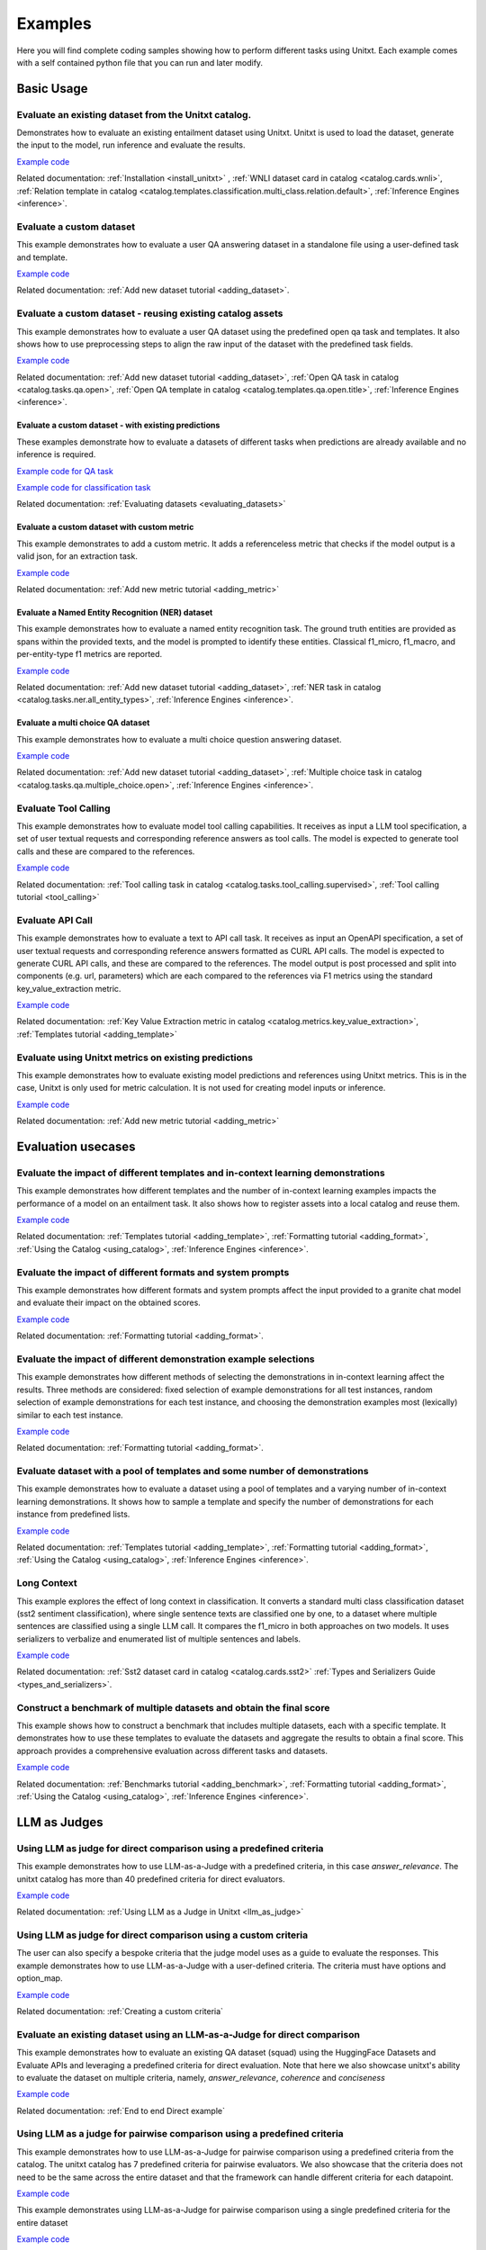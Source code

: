 .. _examples:

========
Examples
========

Here you will find complete coding samples showing how to perform different tasks using Unitxt.
Each example comes with a self contained python file that you can run and later modify.


Basic Usage
------------

Evaluate an existing dataset from the Unitxt catalog. 
+++++++++++++++++++++++++++++++++++++++++++++++++++++++++++++++++++++++++++++++

Demonstrates how to evaluate an existing entailment dataset using Unitxt.
Unitxt is used to load the dataset, generate the input to the model, run inference and evaluate the results.

`Example code <https://github.com/IBM/unitxt/blob/main/examples/evaluate_existing_dataset_with_install.py>`__

Related documentation: :ref:`Installation <install_unitxt>` , :ref:`WNLI dataset card in catalog <catalog.cards.wnli>`, :ref:`Relation template in catalog <catalog.templates.classification.multi_class.relation.default>`, :ref:`Inference Engines <inference>`.


Evaluate a custom dataset
+++++++++++++++++++++++++

This example demonstrates how to evaluate a user QA answering dataset in a standalone file using a user-defined task and template.

`Example code <https://github.com/IBM/unitxt/blob/main/examples/standalone_qa_evaluation.py>`__

Related documentation: :ref:`Add new dataset tutorial <adding_dataset>`.

Evaluate a custom dataset - reusing existing catalog assets
++++++++++++++++++++++++++++++++++++++++++++++++++++++++++++

This example demonstrates how to evaluate a user QA dataset using the predefined open qa task and templates.
It also shows how to use preprocessing steps to align the raw input of the dataset with the predefined task fields.

`Example code <https://github.com/IBM/unitxt/blob/main/examples/qa_evaluation.py>`__

Related documentation: :ref:`Add new dataset tutorial <adding_dataset>`, :ref:`Open QA task in catalog <catalog.tasks.qa.open>`, :ref:`Open QA template in catalog <catalog.templates.qa.open.title>`, :ref:`Inference Engines <inference>`.

Evaluate a custom dataset - with existing predictions
=====================================================

These examples demonstrate how to evaluate a datasets of different tasks when predictions are already available and no inference is required.

`Example code for QA task  <https://github.com/IBM/unitxt/blob/main/examples/evaluate_qa_dataset_with_given_predictions.py>`__

`Example code for classification task  <https://github.com/IBM/unitxt/blob/main/examples/evaluate_classification_dataset_with_given_predictions.py>`__  

Related documentation: :ref:`Evaluating datasets <evaluating_datasets>`

Evaluate a custom dataset with custom metric
===================================================

This example demonstrates to add a custom metric.  It adds a referenceless metric that checks if the model output 
is a valid json, for an extraction task.

`Example code  <https://github.com/IBM/unitxt/blob/main/examples/evaluate_with_custom_metric.py>`__

Related documentation: :ref:`Add new metric tutorial <adding_metric>` 

Evaluate a Named Entity Recognition (NER) dataset
===================================================

This example demonstrates how to evaluate a named entity recognition task.
The ground truth entities are provided as spans within the provided texts, 
and the model is prompted to identify these entities.
Classical f1_micro, f1_macro, and per-entity-type f1 metrics are reported.

`Example code  <https://github.com/IBM/unitxt/blob/main/examples/ner_evaluation.py>`__

Related documentation: :ref:`Add new dataset tutorial <adding_dataset>`, :ref:`NER task in catalog <catalog.tasks.ner.all_entity_types>`, :ref:`Inference Engines <inference>`.

Evaluate a multi choice QA dataset
===================================================

This example demonstrates how to evaluate a multi choice question answering dataset.
 
`Example code  <https://github.com/IBM/unitxt/blob/main/examples/multiple_choice_qa_evaluation.py>`__

Related documentation: :ref:`Add new dataset tutorial <adding_dataset>`, :ref:`Multiple choice task in catalog <catalog.tasks.qa.multiple_choice.open>`, :ref:`Inference Engines <inference>`.

Evaluate Tool Calling
+++++++++++++++++++++++++++++++++++++++++

This example demonstrates how to evaluate model tool calling capabilities.  It receives as input a LLM tool specification,
a set of user textual requests and corresponding reference answers as tool calls.
The model is expected to generate tool calls and these are compared to the references.
 
`Example code <https://github.com/IBM/unitxt/blob/main/examples/evaluate_tool_calling.py>`__

Related documentation: :ref:`Tool calling task in catalog <catalog.tasks.tool_calling.supervised>`, :ref:`Tool calling tutorial <tool_calling>`


Evaluate API Call 
+++++++++++++++++++++++++++++++++++++++++

This example demonstrates how to evaluate a text to API call task.  It receives as input an OpenAPI specification,
a set of user textual requests and corresponding reference answers formatted as CURL API calls.
The model is expected to generate CURL API calls, and these are compared to the references.
The model output is post processed and split into components (e.g. url, parameters) which are each compared to the references via F1 metrics
using  the standard key_value_extraction metric.  

`Example code <https://github.com/IBM/unitxt/blob/main/examples/api_call_evaluation.py>`__

Related documentation: :ref:`Key Value Extraction metric in catalog <catalog.metrics.key_value_extraction>`, :ref:`Templates tutorial   <adding_template>`

Evaluate using Unitxt metrics on existing predictions
+++++++++++++++++++++++++++++++++++++++++++++++++++++++

This example demonstrates how to evaluate existing model predictions and references using Unitxt metrics.
This is in the case, Unitxt is only used for metric calculation.  It is not used for creating model inputs or inference.

`Example code <https://github.com/IBM/unitxt/blob/main/examples/evaluate_metric_standalone.py>`__

Related documentation:  :ref:`Add new metric tutorial <adding_metric>` 

Evaluation usecases
-----------------------

Evaluate the impact of different templates and in-context learning demonstrations
+++++++++++++++++++++++++++++++++++++++++++++++++++++++++++++++++++++++++++++++++

This example demonstrates how different templates and the number of in-context learning examples impacts the performance of a model on an entailment task.
It also shows how to register assets into a local catalog and reuse them.

`Example code <https://github.com/IBM/unitxt/blob/main/examples/evaluate_different_templates.py>`__

Related documentation: :ref:`Templates tutorial <adding_template>`, :ref:`Formatting tutorial <adding_format>`, :ref:`Using the Catalog <using_catalog>`, :ref:`Inference Engines <inference>`.

Evaluate the impact of different formats and system prompts
++++++++++++++++++++++++++++++++++++++++++++++++++++++++++++

This example demonstrates how different formats and system prompts affect the input provided to a granite chat model and evaluate their impact on the obtained scores.

`Example code <https://github.com/IBM/unitxt/blob/main/examples/evaluate_different_formats.py>`__

Related documentation: :ref:`Formatting tutorial <adding_format>`.

Evaluate the impact of different demonstration example selections
+++++++++++++++++++++++++++++++++++++++++++++++++++++++++++++++++

This example demonstrates how different methods of selecting the demonstrations in in-context learning affect the results.
Three methods are considered: fixed selection of example demonstrations for all test instances,
random selection of example demonstrations for each test instance,
and choosing the demonstration examples most (lexically) similar to each test instance.

`Example code <https://github.com/IBM/unitxt/blob/main/examples/evaluate_different_demo_selections.py>`__

Related documentation: :ref:`Formatting tutorial <adding_format>`.

Evaluate dataset with a pool of templates and some number of demonstrations
+++++++++++++++++++++++++++++++++++++++++++++++++++++++++++++++++++++++++++

This example demonstrates how to evaluate a dataset using a pool of templates and a varying number of in-context learning demonstrations. It shows how to sample a template and specify the number of demonstrations for each instance from predefined lists.

`Example code <https://github.com/IBM/unitxt/blob/main/examples/evaluate_different_templates_num_demos.py>`__

Related documentation: :ref:`Templates tutorial <adding_template>`, :ref:`Formatting tutorial <adding_format>`, :ref:`Using the Catalog <using_catalog>`, :ref:`Inference Engines <inference>`.

Long Context
+++++++++++++++++++++++++++++

This example explores the effect of long context in classification.
It converts a standard multi class classification dataset (sst2 sentiment classification),
where single sentence texts are classified one by one, to a dataset
where multiple sentences are classified using a single LLM call.
It compares the f1_micro in both approaches on two models.
It uses serializers to verbalize and enumerated list of multiple sentences and labels.

`Example code <https://github.com/IBM/unitxt/blob/main/examples/evaluate_batched_multiclass_classification.py>`__

Related documentation:  :ref:`Sst2 dataset card in catalog <catalog.cards.sst2>` :ref:`Types and Serializers Guide <types_and_serializers>`.

Construct a benchmark of multiple datasets and obtain the final score
+++++++++++++++++++++++++++++++++++++++++++++++++++++++++++++++++++++

This example shows how to construct a benchmark that includes multiple datasets, each with a specific template. It demonstrates how to use these templates to evaluate the datasets and aggregate the results to obtain a final score. This approach provides a comprehensive evaluation across different tasks and datasets.

`Example code <https://github.com/IBM/unitxt/blob/main/examples/evaluate_benchmark.py>`__

Related documentation: :ref:`Benchmarks tutorial <adding_benchmark>`, :ref:`Formatting tutorial <adding_format>`, :ref:`Using the Catalog <using_catalog>`, :ref:`Inference Engines <inference>`.

LLM as Judges
--------------

Using LLM as judge for direct comparison using a predefined criteria
++++++++++++++++++++++++++++++++++++++++++++++++++++++++++++++++++++

This example demonstrates how to use LLM-as-a-Judge with a predefined criteria, in this case *answer_relevance*. The unitxt catalog has more than 40 predefined criteria for direct evaluators.

`Example code <https://github.com/IBM/unitxt/blob/main/examples/evaluate_llm_as_judge_direct_predefined_criteria.py>`__

Related documentation: :ref:`Using LLM as a Judge in Unitxt <llm_as_judge>`


Using LLM as judge for direct comparison using a custom criteria
++++++++++++++++++++++++++++++++++++++++++++++++++++++++++++++++++++

The user can also specify a bespoke criteria that the judge model uses as a guide to evaluate the responses.
This example demonstrates how to use LLM-as-a-Judge with a user-defined criteria. The criteria must have options and option_map.

`Example code <https://github.com/IBM/unitxt/blob/main/examples/evaluate_llm_as_judge_direct_user_criteria_no_catalog.py>`__

Related documentation: :ref:`Creating a custom criteria`


Evaluate an existing dataset using an LLM-as-a-Judge for direct comparison
+++++++++++++++++++++++++++++++++++++++++++++++++++++++++++++++++++++++++++++++

This example demonstrates how to evaluate an existing QA dataset (squad) using the HuggingFace Datasets and Evaluate APIs and leveraging a predefined criteria for direct evaluation.
Note that here we also showcase unitxt's ability to evaluate the dataset on multiple criteria, namely, *answer_relevance*, *coherence* and *conciseness*

`Example code <https://github.com/IBM/unitxt/blob/main/examples/evaluate_existing_dataset_by_llm_as_judge_direct.py>`__

Related documentation: :ref:`End to end Direct example`


Using LLM as a judge for pairwise comparison using a predefined criteria
++++++++++++++++++++++++++++++++++++++++++++++++++++++++++++++++++++++++

This example demonstrates how to use LLM-as-a-Judge for pairwise comparison using a predefined criteria from the catalog. The unitxt catalog has 7 predefined criteria for pairwise evaluators.
We also showcase that the criteria does not need to be the same across the entire dataset and that the framework can handle different criteria for each datapoint.

`Example code <https://github.com/IBM/unitxt/blob/main/examples/evaluate_llm_as_judge_pairwise_predefined_criteria.py>`__

This example demonstrates using LLM-as-a-Judge for pairwise comparison using a single predefined criteria for the entire dataset

`Example code <https://github.com/IBM/unitxt/blob/main/examples/evaluate_llm_as_judge_pairwise_criteria_from_dataset.py>`__


Evaluate an existing dataset using an LLM-as-a-Judge for direct comparison
+++++++++++++++++++++++++++++++++++++++++++++++++++++++++++++++++++++++++++++++

This example demonstrates how to evaluate an existing QA dataset (squad) using the HuggingFace Datasets and Evaluate APIs and leveraging a predefined criteria for pairwise evaluation.
Note that here we also showcase unitxt's ability to evaluate the dataset on multiple criteria, namely, *answer_relevance*, *coherence* and *conciseness*

`Example code <https://github.com/IBM/unitxt/blob/main/examples/evaluate_existing_dataset_by_llm_as_judge_direct.py>`__

Related documentation: :ref:`End to end Pairwise example`


RAG
---

Evaluate RAG response generation
++++++++++++++++++++++++++++++++

This example demonstrates how to use the standard Unitxt RAG response generation task.
The response generation task is the following:
Given a question and one or more context(s), generate an answer that is correct and faithful to the context(s).
The example shows how to map the dataset input fields to the RAG response task fields
and use the existing metrics to evaluate model results.

`Example code <https://github.com/IBM/unitxt/blob/main/examples/evaluate_rag_response_generation.py>`__

Related documentation: :ref:`RAG Guide <rag_support>`, :ref:`Response generation task <catalog.tasks.rag.response_generation>`, :ref:`Inference Engines <inference>`.

Evaluate RAG End to End - with existing predictions
=====================================================

This example demonstrates how to evaluate an end to end RAG system, given that the RAG system outputs are available.

`Example code <https://github.com/IBM/unitxt/blob/main/examples/evaluate_rag_end_to_end_dataset_with_given_predictions.py>`__

Related documentation: :ref:`Evaluating datasets <evaluating_datasets>`

Multi-Modality
--------------

Evaluate Image-Text to Text Model
+++++++++++++++++++++++++++++++++
This example demonstrates how to evaluate an image-text to text model using Unitxt.
The task involves generating text responses based on both image and text inputs. This is particularly useful for tasks like visual question answering (VQA) where the model needs to understand and reason about visual content to answer questions.
The example shows how to:

    1. Load a pre-trained image-text model (LLaVA in this case)
    2. Prepare a dataset with image-text inputs
    3. Run inference on the model
    4. Evaluate the model's predictions

The code uses the document VQA dataset in English, applies a QA template with context, and formats it for the LLaVA model. It then selects a subset of the test data, generates predictions, and evaluates the results.
This approach can be adapted for various image-text to text tasks, such as image captioning, visual reasoning, or multimodal dialogue systems.

`Example code <https://github.com/IBM/unitxt/blob/main/examples/evaluate_image_text_to_text.py>`__

Related documentation: :ref:`Multi-Modality Guide <multi_modality>`, :ref:`Inference Engines <inference>`.


Evaluate Image-Text to Text Model With Different Templates
+++++++++++++++++++++++++++++++++++++++++++++++++++++++++++
Evaluate Image-Text to Text Models with different templates and explore the sensitivity of the model to different textual variations.

`Example code <https://github.com/IBM/unitxt/blob/main/examples/evaluate_image_text_to_text_with_different_templates.py>`__

Related documentation: :ref:`Multi-Modality Guide <multi_modality>`, :ref:`Inference Engines <inference>`.

Evaluate Image Key Value Extraction task
+++++++++++++++++++++++++++++++++++++++++

This example demonstrates how to evaluate an image key value extraction task.  It renders several images of given texts and then prompts a vision model to extract key value pairs from the images.
This requires the vision model to understand the texts in the images, and extract relevant values. It computes overall F1 scores and F1 scores for each of the keys based on ground truth key value pairs.
Note the same code can be used for textual key value extraction, just py providing input texts instead of input images.

`Example code <https://github.com/IBM/unitxt/blob/main/examples/key_value_extraction_evaluation.py>`__

Related documentation: :ref:`Key Value Extraction task in catalog <catalog.tasks.key_value_extraction>`, :ref:`Inference Engines <inference>`.
:ref:`Multi-Modality Guide <multi_modality>`, :ref:`Inference Engines <inference>`.


Advanced topics
----------------------------

Custom Types and Serializers
+++++++++++++++++++++++++++++

This example show how to define new data types as well as the way these data type should be handled when processed to text.

`Example code <https://github.com/IBM/unitxt/blob/main/examples/custom_types.py>`__

Related documentation: :ref:`Types and Serializers Guide <types_and_serializers>`, :ref:`Inference Engines <inference>`.


Evaluate an existing dataset from the Unitxt catalog (No installation)
++++++++++++++++++++++++++++++++++++++++++++++++++++++++++++++++++++++

This example demonstrates how to evaluate an existing entailment dataset (wnli) using HuggingFace Datasets and Evaluate APIs, with no installation required.

`Example code <https://github.com/IBM/unitxt/blob/main/examples/evaluate_existing_dataset_no_install.py>`__

Related documentation:  :ref:`Evaluating datasets <evaluating_datasets>`, :ref:`WNLI dataset card in catalog <catalog.cards.wnli>`, :ref:`Relation template in catalog <catalog.templates.classification.multi_class.relation.default>`, :ref:`Inference Engines <inference>`.
